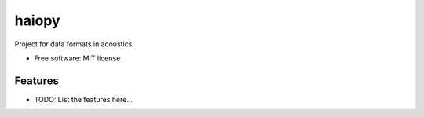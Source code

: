 ======
haiopy
======


Project for data formats in acoustics.


* Free software: MIT license


Features
--------

* TODO: List the features here...

